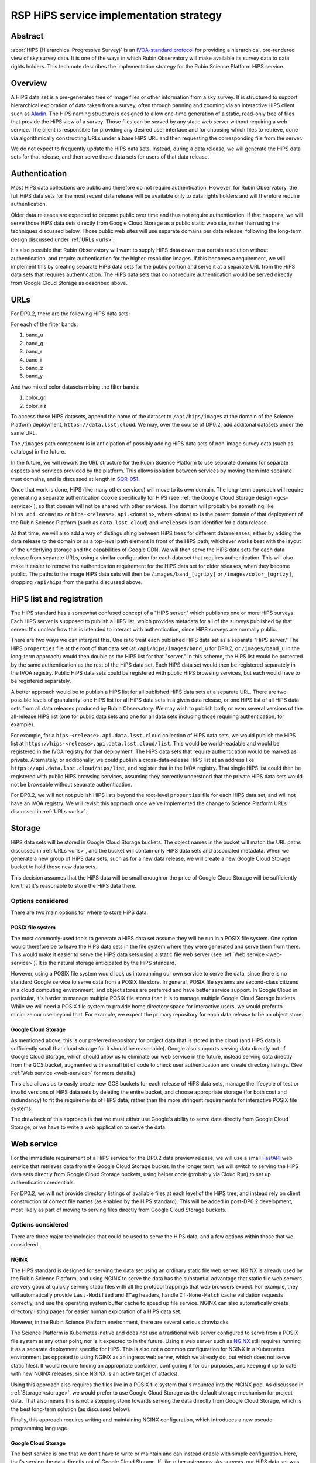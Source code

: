 ########################################
RSP HiPS service implementation strategy
########################################

.. abstract::

   The implementation strategy for the Rubin Science Platform HiPS service.




Abstract
========

:abbr:`HiPS (Hierarchical Progressive Survey)` is an `IVOA-standard protocol <https://ivoa.net/documents/HiPS/20170519/REC-HIPS-1.0-20170519.pdf>`__ for providing a hierarchical, pre-rendered view of sky survey data.
It is one of the ways in which Rubin Observatory will make available its survey data to data rights holders.
This tech note describes the implementation strategy for the Rubin Science Platform HiPS service.

Overview
========

A HiPS data set is a pre-generated tree of image files or other information from a sky survey.
It is structured to support hierarchical exploration of data taken from a survey, often through panning and zooming via an interactive HiPS client such as `Aladin`_.
The HiPS naming structure is designed to allow one-time generation of a static, read-only tree of files that provide the HiPS view of a survey.
Those files can be served by any static web server without requiring a web service.
The client is responsible for providing any desired user interface and for choosing which files to retrieve, done via algorithmically constructing URLs under a base HiPS URL and then requesting the corresponding file from the server.

.. _Aladin: https://aladin.cds.unistra.fr/aladin.gml

We do not expect to frequently update the HiPS data sets.
Instead, during a data release, we will generate the HiPS data sets for that release, and then serve those data sets for users of that data release.

Authentication
==============

Most HiPS data collections are public and therefore do not require authentication.
However, for Rubin Observatory, the full HiPS data sets for the most recent data release will be available only to data rights holders and will therefore require authentication.

Older data releases are expected to become public over time and thus not require authentication.
If that happens, we will serve those HiPS data sets directly from Google Cloud Storage as a public static web site, rather than using the techniques discussed below.
Those public web sites will use separate domains per data release, following the long-term design discussed under :ref:`URLs <urls>`.

It's also possible that Rubin Observatory will want to supply HiPS data down to a certain resolution without authentication, and require authentication for the higher-resolution images.
If this becomes a requirement, we will implement this by creating separate HiPS data sets for the public portion and serve it at a separate URL from the HiPS data sets that requires authentication.
The HiPS data sets that do not require authentication would be served directly from Google Cloud Storage as described above.

.. _urls:

URLs
====

For DP0.2, there are the following HiPS data sets:

For each of the filter bands:

#. band_u
#. band_g
#. band_r
#. band_i
#. band_z
#. band_y

And two mixed color datasets mixing the filter bands:

#. color_gri
#. color_riz

To access these HiPS datasets, append the name of the dataset to ``/api/hips/images`` at the domain of the Science Platform deployment, ``https://data.lsst.cloud``.  We may, over the course of DP0.2, add additonal datasets under the same URL.

The ``/images`` path component is in anticipation of possibly adding HiPS data sets of non-image survey data (such as catalogs) in the future.

In the future, we will rework the URL structure for the Rubin Science Platform to use separate domains for separate aspects and services provided by the platform.
This allows isolation between services by moving them into separate trust domains, and is discussed at length in `SQR-051`_.

.. _SQR-051: https://sqr-051.lsst.io/

Once that work is done, HiPS (like many other services) will move to its own domain.
The long-term approach will require generating a separate authentication cookie specifically for HiPS (see :ref:`the Google Cloud Storage design <gcs-service>`), so that domain will not be shared with other services.
The domain will probably be something like ``hips.api.<domain>`` or ``hips-<release>.api.<domain>``, where ``<domain>`` is the parent domain of that deployment of the Rubin Science Platform (such as ``data.lsst.cloud``) and ``<release>`` is an identifier for a data release.

At that time, we will also add a way of distinguishing between HiPS trees for different data releases, either by adding the data release to the domain or as a top-level path element in front of the HiPS path, whichever works best with the layout of the underlying storage and the capabilities of Google CDN.
We will then serve the HiPS data sets for each data release from separate URLs, using a similar configuration for each data set that requires authentication.
This will also make it easier to remove the authentication requirement for the HiPS data set for older releases, when they become public.
The paths to the image HiPS data sets will then be ``/images/band_[ugrizy]`` or ``/images/color_[ugrizy]``, dropping ``/api/hips`` from the paths discussed above.

HiPS list and registration
==========================

The HIPS standard has a somewhat confused concept of a "HIPS server," which publishes one or more HiPS surveys.
Each HiPS server is supposed to publish a HiPS list, which provides metadata for all of the surveys published by that server.
It's unclear how this is intended to interact with authentication, since HiPS surveys are normally public.

There are two ways we can interpret this.
One is to treat each published HiPS data set as a separate "HiPS server."
The HiPS ``properties`` file at the root of that data set (at ``/api/hips/images/band_u`` for DP0.2, or ``/images/band_u`` in the long-term approach) would then double as the HiPS list for that "server."
In this scheme, the HiPS list would be protected by the same authentication as the rest of the HiPS data set.
Each HiPS data set would then be registered separately in the IVOA registry.
Public HiPS data sets could be registered with public HiPS browsing services, but each would have to be registered separately.

A better approach would be to publish a HiPS list for all published HiPS data sets at a separate URL.
There are two possible levels of granularity: one HiPS list for all HiPS data sets in a given data release, or one HiPS list of all HiPS data sets from all data releases produced by Rubin Observatory.
We may wish to publish both, or even several versions of the all-release HiPS list (one for public data sets and one for all data sets including those requiring authentication, for example).

For example, for a ``hips-<release>.api.data.lsst.cloud`` collection of HiPS data sets, we would publish the HiPS list at ``https://hips-<release>.api.data.lsst.cloud/list``.
This would be world-readable and would be registered in the IVOA registry for that deployment.
The HiPS data sets that require authentication would be marked as private.
Alternately, or additionally, we could publish a cross-data-release HiPS list at an address like ``https://api.data.lsst.cloud/hips/list``, and register that in the IVOA registry.
That single HiPS list could then be registered with public HiPS browsing services, assuming they correctly understood that the private HiPS data sets would not be browsable without separate authentication.

For DP0.2, we will not not publish HiPS lists beyond the root-level ``properties`` file for each HiPS data set, and will not have an IVOA registry.
We will revisit this approach once we've implemented the change to Science Platform URLs discussed in :ref:`URLs <urls>`.

.. _storage:

Storage
=======

HiPS data sets will be stored in Google Cloud Storage buckets.
The object names in the bucket will match the URL paths discussed in :ref:`URLs <urls>`, and the bucket will contain only HiPS data sets and associated metadata.
When we generate a new group of HiPS data sets, such as for a new data release, we will create a new Google Cloud Storage bucket to hold those new data sets.

This decision assumes that the HiPS data will be small enough or the price of Google Cloud Storage will be sufficiently low that it's reasonable to store the HiPS data there.

Options considered
------------------

There are two main options for where to store HiPS data.

POSIX file system
^^^^^^^^^^^^^^^^^

The most commonly-used tools to generate a HiPS data set assume they will be run in a POSIX file system.
One option would therefore be to leave the HiPS data sets in the file system where they were generated and serve them from there.
This would make it easier to serve the HiPS data sets using a static file web server (see :ref:`Web service <web-service>`).
It is the natural storage anticipated by the HiPS standard.

However, using a POSIX file system would lock us into running our own service to serve the data, since there is no standard Google service to serve data from a POSIX file store.
In general, POSIX file systems are second-class citizens in a cloud computing environment, and object stores are preferred and have better service support.
In Google Cloud in particular, it's harder to manage multiple POSIX file stores than it is to manage multiple Google Cloud Storage buckets.
While we will need a POSIX file system to provide home directory space for interactive users, we would prefer to minimize our use beyond that.
For example, we expect the primary repository for each data release to be an object store.

Google Cloud Storage
^^^^^^^^^^^^^^^^^^^^

As mentioned above, this is our preferred repository for project data that is stored in the cloud (and HiPS data is sufficiently small that cloud storage for it should be reasonable).
Google also supports serving data directly out of Google Cloud Storage, which should allow us to eliminate our web service in the future, instead serving data directly from the GCS bucket, augmented with a small bit of code to check user authentication and create directory listings.  (See :ref:`Web service <web-service>` for more details.)

This also allows us to easily create new GCS buckets for each release of HiPS data sets, manage the lifecycle of test or invalid versions of HiPS data sets by deleting the entire bucket, and choose appropriate storage (for both cost and redundancy) to fit the requirements of HiPS data, rather than the more stringent requirements for interactive POSIX file systems.

The drawback of this approach is that we must either use Google's ability to serve data directly from Google Cloud Storage, or we have to write a web application to serve the data.

.. _web-service:

Web service
===========

For the immediate requirement of a HiPS service for the DP0.2 data preview release, we will use a small `FastAPI <https://fastapi.tiangolo.com/>`__ web service that retrieves data from the Google Cloud Storage bucket.
In the longer term, we will switch to serving the HiPS data sets directly from Google Cloud Storage buckets, using helper code (probably via Cloud Run) to set up authentication credentials.

For DP0.2, we will not provide directory listings of available files at each level of the HiPS tree, and instead rely on client construction of correct file names (as enabled by the HiPS standard).
This will be added in post-DP0.2 development, most likely as part of moving to serving files directly from Google Cloud Storage buckets.

Options considered
------------------

There are three major technologies that could be used to serve the HiPS data, and a few options within those that we considered.

NGINX
^^^^^

The HiPS standard is designed for serving the data set using an ordinary static file web server.
NGINX is already used by the Rubin Science Platform, and using NGINX to serve the data has the substantial advantage that static file web servers are very good at quickly serving static files with all the protocol trappings that web browsers expect.
For example, they will automatically provide ``Last-Modified`` and ``ETag`` headers, handle ``If-None-Match`` cache validation requests correctly, and use the operating system buffer cache to speed up file service.
NGINX can also automatically create directory listing pages for easier human exploration of a HiPS data set.

However, in the Rubin Science Platform environment, there are several serious drawbacks.

The Science Platform is Kubernetes-native and does not use a traditional web server configured to serve from a POSIX file system at any other point, nor is it expected to in the future.
Using a web server such as `NGINX <https://www.nginx.com/>`__ still requires running it as a separate deployment specific for HiPS.
This is also not a common configuration for NGINX in a Kubernetes environment (as opposed to using NGINX as an ingress web server, which we already do, but which does not serve static files).
It would require finding an appropriate container, configuring it for our purposes, and keeping it up to date with new NGINX releases, since NGINX is an active target of attacks).

Using this approach also requires the files live in a POSIX file system that's mounted into the NGINX pod.
As discussed in :ref:`Storage <storage>`, we would prefer to use Google Cloud Storage as the default storage mechanism for project data.
That also means this is not a stepping stone towards serving the data directly from Google Cloud Storage, which is the best long-term solution (as discussed below).

Finally, this approach requires writing and maintaining NGINX configuration, which introduces a new pseudo programming language.

.. _gcs-service:

Google Cloud Storage
^^^^^^^^^^^^^^^^^^^^

The best service is one that we don't have to write or maintain and can instead enable with simple configuration.
Here, that's serving the data directly out of Google Cloud Storage.
If, like other astronomy sky surveys, our HiPS data set was public, this would be the obvious approach.
Google Cloud Storage is extremely good (and fast) at static file web service from a GCS bucket and supports all the caching and protocol details we could desire.

Directory listings are not a native feature of Google Cloud Storage, but can be provided easily for browsers supporting JavaScript by using `gcs-bucket-listing`_.
(We will have to test the performance of this approach with our HiPS GCS bucket to ensure that it scales to the huge number of files that will be part of a collection of HiPS data sets.)

.. _gcs-bucket-listing: https://github.com/ishvad/gcs-bucket-listing

Unfortunately, our HiPS data set requires authentication, which means that Google Cloud Storage is not suitable out of the box.

Our authentication is done with bearer tokens specific to each Rubin Science Platform deployment (see `DMTN-193`_).
This is normally handled by the ingress for that Science Platform deployment, which sits in front of all Science Platform services and can uniformly apply the security and access policy.
Serving data directly from Google Cloud Storage would be done from the Kubernetes cluster and thus would not go through the ingress, and would therefore have to us a separate mechanism to set appropriate authentication credentials after login and to check those authentication credentials.

.. _DMTN-193: https://dmtn-193.lsst.io/

Google does provide a mechanism to support this by `combining Cloud Load Balancing, Cloud CDN, and Cloud Run <https://cloud.google.com/community/tutorials/securing-gcs-static-website>`__.
Here is what that architecture would look like in diagram form.

.. figure:: /_static/gcs.png
   :name: Google Cloud Storage architecture

   Google Cloud Storage architecture

If the user were not authenticated, the load balancer would route the user to a URL backed by the login helper Cloud Run function.
It in turn would redirect the user to Gafaelfawr in the appropriate cluster for authentication.
On return from that redirect, it would set a signed cookie for the CDN.
The load balancer would recognize that cookie and pass subsequent requests through to the CDN, which would verify the cookie and then serve files directly from Google Cloud Storage.

We've not used this approach for the Science Platform before, and this login approach would benefit considerably from the multi-domain authentication approach proposed in `SQR-051`_ but not yet implemented.
It's therefore not the most expedient choice to get a HiPS service up and running for DP0.2 and public testing.

This appears to be the best long-term approach, with the best security model and the smallest amount of ongoing code or service maintenance, but will require more work to implement.

Web service
^^^^^^^^^^^

Writing a small web service to serve data from Google Cloud Storage is the simplest approach, since we have a well-tested development path for small web services and such a service can use the authentication and access control facilities provided by the Kubernetes ingress.
This is the approach that we decided to take for the short-term DP0.2 requirement.

There are a few drawbacks to this approach.
The first is performance: rather than serving the data through the highly-optimized and highly-efficient Google frontend, or even the less-optimized but still efficient NGINX static file service, every request will have to go through a Python layer.
However, the additional delay will likely not be significant for early testing.

The second drawback is the complexity that has to be implemented manually in Python.
Static file web servers do a lot of protocol work that has to be reproduced manually: providing metadata for caching, responding to cache validation requests, mapping files to proper MIME media types, sanitizing path names to protect against security exploits, generating directory listings, and scaling.
This required several days of implementation work, without implementing directory listings, and potentially will require more debugging and maintenance going forward.
This is part of the reason for preferring use of Google Cloud Storage directly in the longer term.

As discussed in :ref:`Storage <storage>`, the data could be served from either a Google Cloud Storage bucket or a POSIX file system.
The POSIX file system approach would be simpler since it would permit use of standard static file server modules in Python web frameworks.
However, for the reasons stated there, we chose Google Cloud Storage as the storage backend.

Given that, there are two ways to serve the files:

#. Stream the file from Google Cloud Storage through the web service to the client.
   This adds more latency, load, and network traffic because the file in essence has to cross the network twice: once from GCS to the Kubernetes cluster and then again to the client.
   It also requires Python code sit in the middle of the network transaction and pass the bytes down to the client.

#. Redirect the client to a signed URL that allows them to download the file from Google Cloud Storage directly.
   This is more efficient, since generating the signed URL doesn't require a Google API call and Google Cloud Storage itself then serves the file.
   However, it inserts a redirect into the protocol flow, which may confuse some HiPS clients, and it means that the URL a user would see in a web browser is a long, opaque blob with the Google signature attached.

Either approach would work, but since the goal of the initial implementation was expediency for testing, the second option raised more unknown factors, and we expect to replace it with an approach using Google Cloud Storage directly, we chose the first option as the simplest approach.

We implemented this approach via a small, generic static file web server backed by Google Cloud Storage called `crawlspace`_.

.. _crawlspace: https://github.com/lsst-sqre/crawlspace/

Here is what this architecture looks like in diagram form.

.. figure:: /_static/web-service.png
   :name: Web service architecture

   Web service architecture

crawlspace tells clients (via the ``Cache-Control`` header) that all files can be cached for up to an hour.
This is relatively short for testing purposes.
We will likely increase that for the eventual DP0.2 service, since we expect HiPS files to be static once generated.

crawlspace attempts to support browser caching by passing through the ``Last-Modified`` and ``ETag`` headers from the underlying Google Cloud Storage blob metadata, and implementing support for ``If-None-Match`` to validate the cache after the object lifetime has expired.

Top-level web page
==================

It's conventional to provide an HTML page at the top level of a HiPS data set that summarizes, in a human-friendly way, information about that HiPS data set.
For HiPS image data sets, often that HTML page also embeds a JavaScript HiPS image browser such as `Aladin Lite`_.

.. _Aladin Lite: https://aladin.cds.unistra.fr/AladinLite/doc/

For the initial DP0.2 release, we will not generate a top-level ``index.html`` page.
The expected initial use of HiPS is as context images for catalog and FITS image queries in the Science Platform Portal, rather than direct use via a HiPS browser.

We expect to revisit this in future development, possibly by linking to or embedding the Science Platform Portal configured to browse the HiPS data set.

References
==========

`crawlspace`_
    The crawlspace static file web service backed by Google Cloud Storage.

`DMTN-193`_
    General overview and discussion of web security concerns for the Rubin Science Platform.

`IVOA HIPS 1.0`_
    The current standard for the HiPS protocol, dated May 19th, 2017.

`Securing static GCS web site`_
    Google tutorial on how to secure a static web site using Cloud Run to manage the login flow.

`SQR-051`_
    Proposed design for improving web security of the Rubin Science Platform.
    Relevant to this document, it advocates for using separate domains for separate aspects or services of the Science Platform for better trust isolation.

.. _IVOA HIPS 1.0: https://ivoa.net/documents/HiPS/20170519/REC-HIPS-1.0-20170519.pdf
.. _Securing static GCS web site: https://cloud.google.com/community/tutorials/securing-gcs-static-website